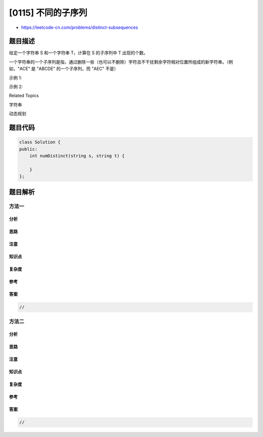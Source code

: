 [0115] 不同的子序列
===================

-  https://leetcode-cn.com/problems/distinct-subsequences

题目描述
--------

.. raw:: html

   <p>

给定一个字符串 S 和一个字符串 T，计算在 S 的子序列中 T 出现的个数。

.. raw:: html

   </p>

.. raw:: html

   <p>

一个字符串的一个子序列是指，通过删除一些（也可以不删除）字符且不干扰剩余字符相对位置所组成的新字符串。（例如，"ACE" 是 "ABCDE" 的一个子序列，而 "AEC" 不是）

.. raw:: html

   </p>

.. raw:: html

   <p>

示例 1:

.. raw:: html

   </p>

.. raw:: html

   <pre><strong>输入: </strong>S = <code>&quot;rabbbit&quot;</code>, T = <code>&quot;rabbit&quot;
   <strong>输出:</strong>&nbsp;3
   </code><strong>解释:
   </strong>
   如下图所示, 有 3 种可以从 S 中得到 <code>&quot;rabbit&quot; 的方案</code>。
   (上箭头符号 ^ 表示选取的字母)

   <code>rabbbit</code>
   ^^^^ ^^
   <code>rabbbit</code>
   ^^ ^^^^
   <code>rabbbit</code>
   ^^^ ^^^
   </pre>

.. raw:: html

   <p>

示例 2:

.. raw:: html

   </p>

.. raw:: html

   <pre><strong>输入: </strong>S = <code>&quot;babgbag&quot;</code>, T = <code>&quot;bag&quot;
   <strong>输出:</strong>&nbsp;5
   </code><strong>解释:
   </strong>
   如下图所示, 有 5 种可以从 S 中得到 <code>&quot;bag&quot; 的方案</code>。 
   (上箭头符号 ^ 表示选取的字母)

   <code>babgbag</code>
   ^^ ^
   <code>babgbag</code>
   ^^    ^
   <code>babgbag</code>
   ^    ^^
   <code>babgbag</code>
     ^  ^^
   <code>babgbag</code>
       ^^^</pre>

.. raw:: html

   <div>

.. raw:: html

   <div>

Related Topics

.. raw:: html

   </div>

.. raw:: html

   <div>

.. raw:: html

   <li>

字符串

.. raw:: html

   </li>

.. raw:: html

   <li>

动态规划

.. raw:: html

   </li>

.. raw:: html

   </div>

.. raw:: html

   </div>

题目代码
--------

.. code:: cpp

    class Solution {
    public:
        int numDistinct(string s, string t) {

        }
    };

题目解析
--------

方法一
~~~~~~

分析
^^^^

思路
^^^^

注意
^^^^

知识点
^^^^^^

复杂度
^^^^^^

参考
^^^^

答案
^^^^

.. code:: cpp

    //

方法二
~~~~~~

分析
^^^^

思路
^^^^

注意
^^^^

知识点
^^^^^^

复杂度
^^^^^^

参考
^^^^

答案
^^^^

.. code:: cpp

    //
